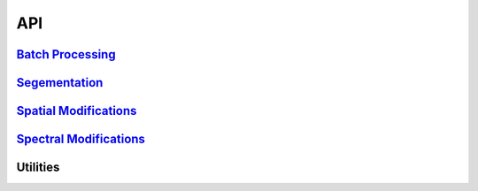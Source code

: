 API
=====

`Batch Processing <api/hs_process.batch.batch.html>`__
------------------------------------------------------
.. automodsumm:: hs_process.batch
   :classes-only:
   :no-inherited-members:

`Segementation <api/hs_process.segment.segment.html>`__
-------------------------------------------------------
.. automodsumm:: hs_process.segment
   :classes-only:

`Spatial Modifications <api/hs_process.spatial_mod.spatial_mod.html>`__
-----------------------------------------------------------------------
.. automodsumm:: hs_process.spatial_mod
   :classes-only:

`Spectral Modifications <api/hs_process.spec_mod.spec_mod.html>`__
------------------------------------------------------------------
.. automodsumm:: hs_process.spec_mod
   :classes-only:

Utilities
-------------
.. automodsumm:: hs_process.utilities
   :classes-only:
